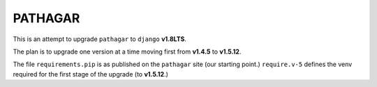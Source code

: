 ========
PATHAGAR
========

This is an attempt to upgrade ``pathagar`` to ``django`` **v1.8LTS**.

The plan is to upgrade one version at a time moving first from
**v1.4.5** to **v1.5.12**.

The file ``requirements.pip`` is as published on the ``pathagar``
site (our starting point.)  ``require.v-5`` defines the venv
required for the first stage of the upgrade (to **v1.5.12**.)
